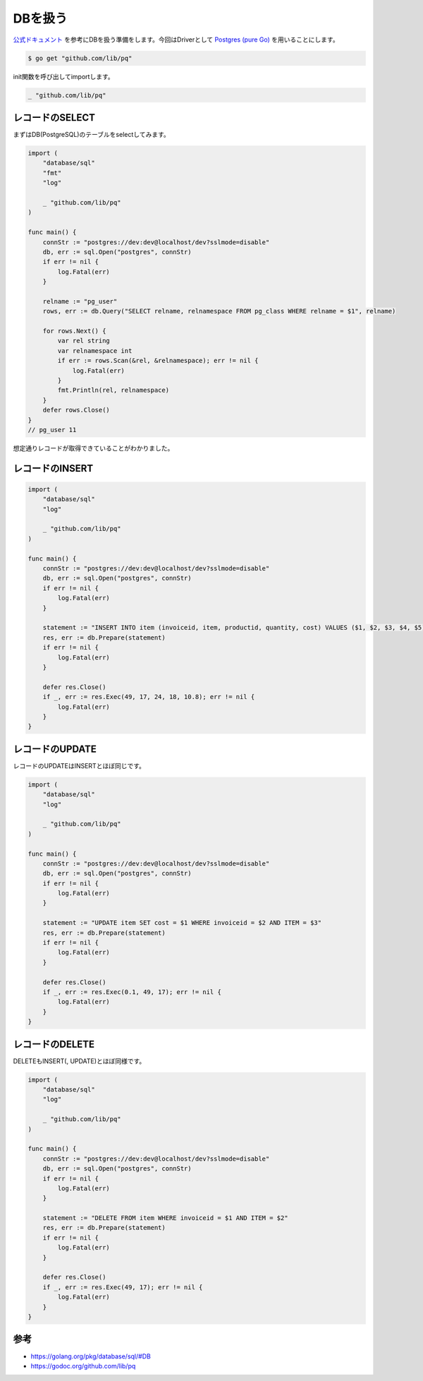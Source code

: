DBを扱う
============================================

`公式ドキュメント <https://golang.org/pkg/database/sql/#DB>`_ を参考にDBを扱う準備をします。今回はDriverとして `Postgres (pure Go) <https://github.com/lib/pq>`_ を用いることにします。

.. code-block:: none

    $ go get "github.com/lib/pq"

init関数を呼び出してimportします。

.. code-block:: go

    _ "github.com/lib/pq"


--------------------------------------------
レコードのSELECT
--------------------------------------------

まずはDB(PostgreSQL)のテーブルをselectしてみます。

.. code-block::

    import (
        "database/sql"
        "fmt"
        "log"

        _ "github.com/lib/pq"
    )

    func main() {
        connStr := "postgres://dev:dev@localhost/dev?sslmode=disable"
        db, err := sql.Open("postgres", connStr)
        if err != nil {
            log.Fatal(err)
        }

        relname := "pg_user"
        rows, err := db.Query("SELECT relname, relnamespace FROM pg_class WHERE relname = $1", relname)

        for rows.Next() {
            var rel string
            var relnamespace int
            if err := rows.Scan(&rel, &relnamespace); err != nil {
                log.Fatal(err)
            }
            fmt.Println(rel, relnamespace)
        }
        defer rows.Close()
    }
    // pg_user 11

想定通りレコードが取得できていることがわかりました。


--------------------------------------------
レコードのINSERT
--------------------------------------------

.. code-block::

    import (
        "database/sql"
        "log"

        _ "github.com/lib/pq"
    )

    func main() {
        connStr := "postgres://dev:dev@localhost/dev?sslmode=disable"
        db, err := sql.Open("postgres", connStr)
        if err != nil {
            log.Fatal(err)
        }

        statement := "INSERT INTO item (invoiceid, item, productid, quantity, cost) VALUES ($1, $2, $3, $4, $5)"
        res, err := db.Prepare(statement)
        if err != nil {
            log.Fatal(err)
        }

        defer res.Close()
        if _, err := res.Exec(49, 17, 24, 18, 10.8); err != nil {
            log.Fatal(err)
        }
    }

--------------------------------------------
レコードのUPDATE
--------------------------------------------

レコードのUPDATEはINSERTとほぼ同じです。

.. code-block::

    import (
        "database/sql"
        "log"

        _ "github.com/lib/pq"
    )

    func main() {
        connStr := "postgres://dev:dev@localhost/dev?sslmode=disable"
        db, err := sql.Open("postgres", connStr)
        if err != nil {
            log.Fatal(err)
        }

        statement := "UPDATE item SET cost = $1 WHERE invoiceid = $2 AND ITEM = $3"
        res, err := db.Prepare(statement)
        if err != nil {
            log.Fatal(err)
        }

        defer res.Close()
        if _, err := res.Exec(0.1, 49, 17); err != nil {
            log.Fatal(err)
        }
    }

--------------------------------------------
レコードのDELETE
--------------------------------------------

DELETEもINSERT(, UPDATE)とほぼ同様です。

.. code-block::

    import (
        "database/sql"
        "log"

        _ "github.com/lib/pq"
    )

    func main() {
        connStr := "postgres://dev:dev@localhost/dev?sslmode=disable"
        db, err := sql.Open("postgres", connStr)
        if err != nil {
            log.Fatal(err)
        }

        statement := "DELETE FROM item WHERE invoiceid = $1 AND ITEM = $2"
        res, err := db.Prepare(statement)
        if err != nil {
            log.Fatal(err)
        }

        defer res.Close()
        if _, err := res.Exec(49, 17); err != nil {
            log.Fatal(err)
        }
    }


--------------------------------------------
参考
--------------------------------------------

- https://golang.org/pkg/database/sql/#DB
- https://godoc.org/github.com/lib/pq